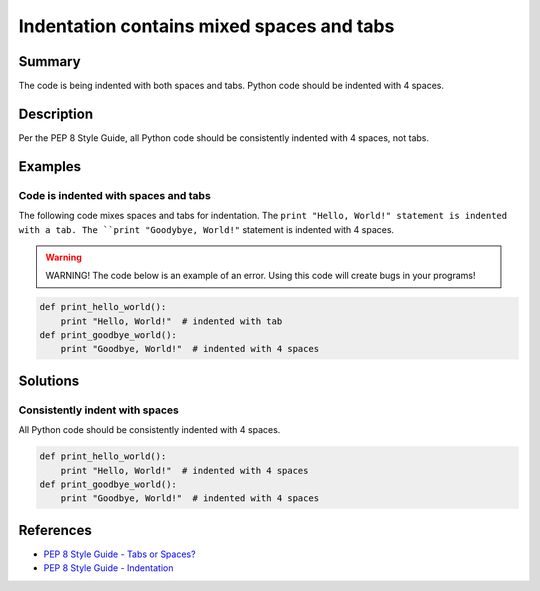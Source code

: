 Indentation contains mixed spaces and tabs
==========================================

Summary
-------

The code is being indented with both spaces and tabs. Python code should be indented with 4 spaces.

Description
-----------

Per the PEP 8 Style Guide, all Python code should be consistently indented with 4 spaces, not tabs.

Examples
--------

Code is indented with spaces and tabs
.....................................

The following code mixes spaces and tabs for indentation. The ``print "Hello, World!" statement is indented with a tab. The ``print "Goodybye, World!"`` statement is indented with 4 spaces.

.. warning:: WARNING! The code below is an example of an error. Using this code will create bugs in your programs!

.. code:: python

    def print_hello_world():
	print "Hello, World!"  # indented with tab
    def print_goodbye_world():
        print "Goodbye, World!"  # indented with 4 spaces

Solutions
---------

Consistently indent with spaces
...............................

All Python code should be consistently indented with 4 spaces.

.. code:: python

    def print_hello_world():
        print "Hello, World!"  # indented with 4 spaces
    def print_goodbye_world():
        print "Goodbye, World!"  # indented with 4 spaces

    
References
----------
- `PEP 8 Style Guide - Tabs or Spaces? <http://legacy.python.org/dev/peps/pep-0008/#tabs-or-spaces>`_
- `PEP 8 Style Guide - Indentation <http://legacy.python.org/dev/peps/pep-0008/#indentation>`_
